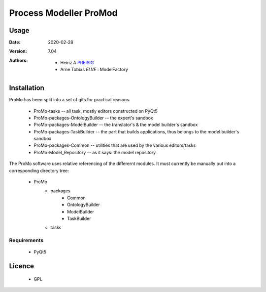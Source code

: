 
Process Modeller ProMod
=======================

.. image:: file: /home/heinz/1_Gits/ProcessModeller/ProcessModeller_v7_04/packages/Common/icons/ProMo_logo.svg
   :align: center
   :scale: 50
   :height: 300px





Usage
-----

.. |date| date::

:Date: 2020-02-28
:Version: 7.04
:Authors:
    - Heinz A `PREISIG`_
    - Arne Tobias `ELVE` : ModelFactory



 .. _PREISIG: https://www.ntnu.no/ansatte/heinz.a.preisig
 .. _ELVE: `<arne.t.elve(at)ntnu.no>`

Installation
------------

ProMo has been split into a set of gits for practical reasons.

 - ProMo-tasks                      -- all task, mostly editors constructed on PyQt5
 - ProMo-packages-OntologyBuilder   -- the expert's sandbox
 - ProMo-packages-ModelBuilder      -- the translator's & the model builder's sandbox
 - ProMo-packages-TaskBuilder       -- the part that builds applications, thus belongs to the model builder's sandbox
 - ProMo-packages-Common            -- utilities that are used by the various editors/tasks
 - ProMo-Model_Repository           -- as it says: the model repository

The ProMo software uses relative referencing of the differernt modules. It must currently be manually put into a
corresponding directory tree:

 - ProMo
    - packages
        - Common
        - OntologyBuilder
        - ModelBuilder
        - TaskBuilder
    - tasks

Requirements
^^^^^^^^^^^^
 - PyQt5


Licence
-------
 - GPL
